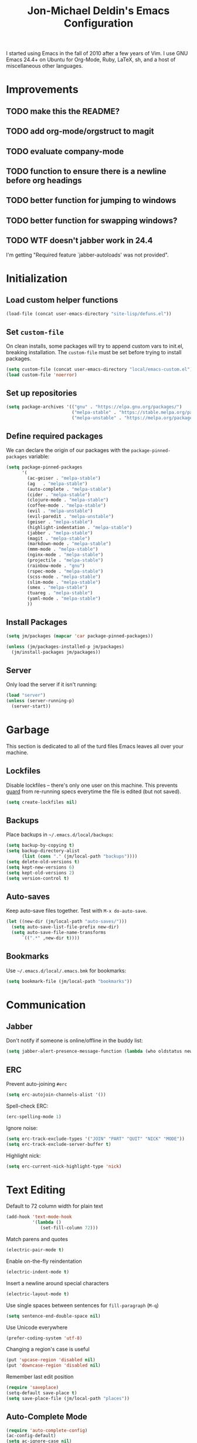 #+TITLE:       Jon-Michael Deldin's Emacs Configuration
#+STARTUP:     align hidestars indent
#+STYLE: <style>html { font: 14px Helvetica, sans-serif } body { width: 85%; margin: 2% auto;} pre, code { font-family: Monaco, Consolas, 'Bitstream Vera Sans', monospace; }</style>

I started using Emacs in the fall of 2010 after a few years of Vim. I
use GNU Emacs 24.4+ on Ubuntu for Org-Mode, Ruby, LaTeX, sh, and a
host of miscellaneous other languages.

* Improvements
** TODO make this the README?
** TODO add org-mode/orgstruct to magit
** TODO evaluate company-mode
** TODO function to ensure there is a newline before org headings
** TODO better function for jumping to windows
** TODO better function for swapping windows?
** TODO WTF doesn't jabber work in 24.4
I'm getting "Required feature `jabber-autoloads' was not provided".

* Initialization
** Load custom helper functions
#+BEGIN_SRC emacs-lisp
  (load-file (concat user-emacs-directory "site-lisp/defuns.el"))
#+END_SRC

** Set =custom-file=
On clean installs, some packages will try to append custom vars to
init.el, breaking installation. The =custom-file= must be set before
trying to install packages.
#+BEGIN_SRC emacs-lisp
  (setq custom-file (concat user-emacs-directory "local/emacs-custom.el"))
  (load custom-file 'noerror)
#+END_SRC

** Set up repositories
#+BEGIN_SRC emacs-lisp
  (setq package-archives '(("gnu" . "https://elpa.gnu.org/packages/")
                           ("melpa-stable" . "https://stable.melpa.org/packages/")
                           ("melpa-unstable" . "https://melpa.org/packages/")))
#+END_SRC

** Define required packages
We can declare the origin of our packages with the
=package-pinned-packages= variable:
#+BEGIN_SRC emacs-lisp
  (setq package-pinned-packages
        '(
          (ac-geiser . "melpa-stable")
          (ag   . "melpa-stable")
          (auto-complete . "melpa-stable")
          (cider . "melpa-stable")
          (clojure-mode . "melpa-stable")
          (coffee-mode . "melpa-stable")
          (evil . "melpa-unstable")
          (evil-paredit . "melpa-unstable")
          (geiser . "melpa-stable")
          (highlight-indentation . "melpa-stable")
          (jabber . "melpa-stable")
          (magit . "melpa-stable")
          (markdown-mode . "melpa-stable")
          (mmm-mode . "melpa-stable")
          (nginx-mode . "melpa-stable")
          (projectile . "melpa-stable")
          (rainbow-mode . "gnu")
          (rspec-mode . "melpa-stable")
          (scss-mode . "melpa-stable")
          (slim-mode . "melpa-stable")
          (smex . "melpa-stable")
          (tuareg . "melpa-stable")
          (yaml-mode . "melpa-stable")
          ))
#+END_SRC

** Install Packages
#+BEGIN_SRC emacs-lisp
  (setq jm/packages (mapcar 'car package-pinned-packages))

  (unless (jm/packages-installed-p jm/packages)
    (jm/install-packages jm/packages))
#+END_SRC

** Server
Only load the server if it isn't running:
#+BEGIN_SRC emacs-lisp
  (load "server")
  (unless (server-running-p)
    (server-start))
#+END_SRC

* Garbage
This section is dedicated to all of the turd files Emacs leaves all over
your machine.

** Lockfiles
Disable lockfiles -- there's only one user on this machine. This prevents
[[https://github.com/guard/guard][guard]] from re-running specs everytime the file is edited (but not saved).
#+BEGIN_SRC emacs-lisp
  (setq create-lockfiles nil)
#+END_SRC

** Backups
Place backups in =~/.emacs.d/local/backups=:
#+BEGIN_SRC emacs-lisp
  (setq backup-by-copying t)
  (setq backup-directory-alist
        (list (cons "." (jm/local-path "backups"))))
  (setq delete-old-versions t)
  (setq kept-new-versions 6)
  (setq kept-old-versions 2)
  (setq version-control t)
#+END_SRC

** Auto-saves
Keep auto-save files together. Test with =M-x do-auto-save=.
#+BEGIN_SRC emacs-lisp
  (let ((new-dir (jm/local-path "auto-saves/")))
    (setq auto-save-list-file-prefix new-dir)
    (setq auto-save-file-name-transforms
        `((".*" ,new-dir t))))
#+END_SRC

** Bookmarks
Use =~/.emacs.d/local/.emacs.bmk= for bookmarks:
#+BEGIN_SRC emacs-lisp
  (setq bookmark-file (jm/local-path "bookmarks"))
#+END_SRC

* Communication
** Jabber
Don't notify if someone is online/offline in the buddy list:
#+BEGIN_SRC emacs-lisp
(setq jabber-alert-presence-message-function (lambda (who oldstatus newstatus statustext) nil))
#+END_SRC

** ERC
Prevent auto-joining =#erc=
#+BEGIN_SRC emacs-lisp
  (setq erc-autojoin-channels-alist '())
#+END_SRC

Spell-check ERC:
#+BEGIN_SRC emacs-lisp
  (erc-spelling-mode 1)
#+END_SRC

Ignore noise:
#+BEGIN_SRC emacs-lisp
  (setq erc-track-exclude-types '("JOIN" "PART" "QUIT" "NICK" "MODE"))
  (setq erc-track-exclude-server-buffer t)
#+END_SRC

Highlight nick:
#+BEGIN_SRC emacs-lisp
  (setq erc-current-nick-highlight-type 'nick)
#+END_SRC

* Text Editing
Default to 72 column width for plain text
#+BEGIN_SRC emacs-lisp
  (add-hook 'text-mode-hook
            '(lambda ()
               (set-fill-column 72)))
#+END_SRC

Match parens and quotes
#+BEGIN_SRC emacs-lisp
  (electric-pair-mode t)
#+END_SRC

Enable on-the-fly reindentation
#+BEGIN_SRC emacs-lisp
  (electric-indent-mode t)
#+END_SRC

Insert a newline around special characters
#+BEGIN_SRC emacs-lisp
  (electric-layout-mode t)
#+END_SRC

Use single spaces between sentences for =fill-paragraph= (=M-q=)
#+BEGIN_SRC emacs-lisp
  (setq sentence-end-double-space nil)
#+END_SRC

Use Unicode everywhere
#+BEGIN_SRC emacs-lisp
  (prefer-coding-system 'utf-8)
#+END_SRC

Changing a region's case is useful
#+BEGIN_SRC emacs-lisp
  (put 'upcase-region 'disabled nil)
  (put 'downcase-region 'disabled nil)
#+END_SRC

Remember last edit position
#+BEGIN_SRC emacs-lisp
  (require 'saveplace)
  (setq-default save-place t)
  (setq save-place-file (jm/local-path "places"))
#+END_SRC

** Auto-Complete Mode
#+BEGIN_SRC emacs-lisp
  (require 'auto-complete-config)
  (ac-config-default)
  (setq ac-ignore-case nil)
  (add-to-list 'ac-modes 'ruby-mode)
  (setq ac-comphist-file (jm/local-path "ac-comphist.dat"))
#+END_SRC

** Spelling
Use =aspell= instead of =ispell=, use =list= for faster region checking, and
use a faster suggestion mode.

#+BEGIN_SRC emacs-lisp
  (setq ispell-program-name "aspell")
  (setq ispell-list-command "list")
  (setq ispell-extra-args '("--sug-mode=ultra"))
#+END_SRC

Turn it on for comments
#+BEGIN_SRC emacs-lisp
  (mapcar (lambda (mode-hook) (add-hook mode-hook 'highlight-indentation-current-column-mode))
          '(c-mode-common-hook emacs-lisp-mode-hook ruby-mode-hook
                               coffee-mode-hook))
  (ac-flyspell-workaround)
#+END_SRC

Turn it on for some modes:
#+BEGIN_SRC emacs-lisp
  (mapcar (lambda (mode)
            (add-hook mode (lambda () (flyspell-mode t))))
          '(jabber-chat-mode-hook org-mode-hook markdown-mode text-mode))
  (add-hook 'git-commit-mode-hook 'turn-on-flyspell)
#+END_SRC

** Whitespace
Wrap lines at column 78
#+BEGIN_SRC emacs-lisp
  (setq-default fill-column 78)
#+END_SRC

Highlight right-margin when whitespace-mode is on
#+BEGIN_SRC emacs-lisp
  (setq whitespace-line-column fill-column)
#+END_SRC

Highlight empty lines
#+BEGIN_SRC emacs-lisp
  (setq-default indicate-empty-lines t)
#+END_SRC

Hard-wrap lines all the time
#+BEGIN_SRC emacs-lisp
  (add-hook 'text-mode-hook 'turn-on-auto-fill)
#+END_SRC

Use spaces, not tabs (C-q C-i to insert a hard-tab)
#+BEGIN_SRC emacs-lisp
  (setq-default indent-tabs-mode nil)
#+END_SRC

2-space tabs
#+BEGIN_SRC emacs-lisp
  (setq-default tab-width 2)
#+END_SRC

Insert tabs when appropriate
#+BEGIN_SRC emacs-lisp
  (setq indent-line-function 'insert-tab)
#+END_SRC

Insert a newline at the EOF
#+BEGIN_SRC emacs-lisp
  (setq-default require-final-newline t)
#+END_SRC#+end_src

Delete trailing whitespace on save
#+BEGIN_SRC emacs-lisp
  (add-hook 'before-save-hook 'delete-trailing-whitespace)
#+END_SRC

** Highlight Stuff
#+BEGIN_SRC emacs-lisp
  (mapcar (lambda (mode-hook) (add-hook mode-hook 'highlight-indentation-current-column-mode))
          '(ruby-mode-hook coffee-mode-hook slim-mode-hook))
#+END_SRC

* UI
Hide the {menu,tool,scroll}bars
#+BEGIN_SRC emacs-lisp
  (if window-system
      (progn
        (scroll-bar-mode -1)
        (tool-bar-mode -1)))
  (menu-bar-mode -1)
#+END_SRC

Hide the startup messages
#+BEGIN_SRC emacs-lisp
  (setq inhibit-startup-message t)
  (setq inhibit-startup-echo-area-message t)
#+END_SRC

"y or n" instead of "yes or no"
#+BEGIN_SRC emacs-lisp
  (fset 'yes-or-no-p 'y-or-n-p)
#+END_SRC

Show line & column number in the mode line
#+BEGIN_SRC emacs-lisp
  (column-number-mode t)
#+END_SRC

Show file size
#+BEGIN_SRC emacs-lisp
  (size-indication-mode t)
#+END_SRC

Highlight parens
#+BEGIN_SRC emacs-lisp
  (show-paren-mode t)
  (setq show-paren-delay 0.0)
#+END_SRC

Highlight current line
#+BEGIN_SRC emacs-lisp
  (global-hl-line-mode 1)
#+END_SRC

Display the time
#+BEGIN_SRC emacs-lisp
  (display-time)
#+END_SRC

Use =ibuffer= instead of =list-buffers=
#+BEGIN_SRC emacs-lisp
  (defalias 'list-buffers 'ibuffer)
#+END_SRC

No bells
#+BEGIN_SRC emacs-lisp
  (setq ring-bell-function 'ignore)
#+END_SRC

** Window Management
Restore window configuration with =C-c LEFT=
#+BEGIN_SRC emacs-lisp
  (winner-mode)
#+END_SRC

Enable windmove -- default binding is shift
#+BEGIN_SRC emacs-lisp
  (windmove-default-keybindings)
  (setq windmove-wrap-around t)
#+END_SRC

Make windmove work in org-mode:
#+BEGIN_SRC emacs-lisp
  (add-hook 'org-shiftup-final-hook 'windmove-up)
  (add-hook 'org-shiftleft-final-hook 'windmove-left)
  (add-hook 'org-shiftdown-final-hook 'windmove-down)
  (add-hook 'org-shiftright-final-hook 'windmove-right)
#+END_SRC

** Minibuffer
*** IDO
Interactively-do-things is the greatest Emacs extension.

#+BEGIN_SRC emacs-lisp
  (setq ido-enable-flex-matching t)
  (setq ido-everywhere t)
  (setq ido-show-dot-for-dired t)
  (setq ido-save-directory-list-file (jm/local-path "ido.last"))
  (setq ido-use-virtual-buffers t)
  (ido-mode 1)
#+END_SRC
**** Uniquify
Use part of the directory to distinguish between identically-named files:
#+BEGIN_SRC emacs-lisp
  (require 'uniquify)
  (setq uniquify-buffer-name-style 'forward)
#+END_SRC
**** Minibuffer History
Save minibuffer history:
#+BEGIN_SRC emacs-lisp
  (savehist-mode 1)
  (setq savehist-additional-variables '(kill-ring search-ring regexp-search-ring))
  (setq savehist-file (jm/local-path "savehist"))
#+END_SRC
**** Recent Files
Enable recent files:
#+BEGIN_SRC emacs-lisp
  (require 'recentf)
  (setq recentf-save-file (jm/local-path "recentf"))
  (setq recentf-max-saved-items 100)
  (recentf-mode 1)
#+END_SRC

** Mouse
Enable mouse support in a terminal (from [[http://stackoverflow.com/a/8859057/73492][StackOverflow]]):

#+BEGIN_SRC emacs-lisp
  (unless window-system
    (require 'mouse)
    (xterm-mouse-mode t)
    (global-set-key [mouse-4] '(lambda ()
                                 (interactive)
                                 (scroll-down 1)))
    (global-set-key [mouse-5] '(lambda ()
                                 (interactive)
                                 (scroll-up 1)))
    (defun track-mouse (e))
    (setq mouse-sel-mode t))
#+END_SRC

** Keybindings
*** Evil
Arguably the best Vim ever, but sometimes, I still want Emacs keys.
#+BEGIN_SRC emacs-lisp
(evil-mode t)
(define-key evil-insert-state-map (kbd "C-a") 'beginning-of-line)
(define-key evil-insert-state-map (kbd "C-e") 'end-of-line)
(define-key evil-insert-state-map (kbd "C-d") 'delete-forward-char)
(define-key evil-insert-state-map (kbd "C-k") 'kill-line)
(define-key evil-normal-state-map (kbd "C-p") 'evil-previous-line)
(define-key evil-normal-state-map (kbd "C-n") 'evil-next-line)
(define-key evil-insert-state-map (kbd "C-p") 'evil-previous-line)
(define-key evil-insert-state-map (kbd "C-n") 'evil-next-line)
(define-key evil-insert-state-map (kbd "C-z") 'suspend-emacs)
(define-key evil-normal-state-map (kbd "C-z") 'suspend-emacs)
#+END_SRC

*** Editing
=C-c C-r= -- Revert buffer
#+BEGIN_SRC emacs-lisp
  (global-set-key (kbd "C-c C-r") 'revert-buffer)
#+END_SRC

Swap =C-j= and =RET=
#+BEGIN_SRC emacs-lisp
  (global-set-key (kbd "RET") 'reindent-then-newline-and-indent)
  (global-set-key (kbd "C-j") 'newline)
#+END_SRC

=C-c C-d= -- Remove trailing whitespace
#+BEGIN_SRC emacs-lisp
  (global-set-key (kbd "C-c C-d") 'delete-trailing-whitespace)
#+END_SRC

=C-w= -- delete the previous word (like most shells)
#+BEGIN_SRC emacs-lisp
  (global-set-key (kbd "C-w") 'backward-kill-word)
#+END_SRC

C-x C-k -- kill region (since we just unbound it with C-w)
#+BEGIN_SRC emacs-lisp
  (global-set-key (kbd "C-x C-k") 'kill-region)
#+END_SRC

=C-x C-j= -- join line
#+BEGIN_SRC emacs-lisp
  (global-set-key (kbd "C-x C-j") 'join-line)
#+END_SRC

=C-c w= -- toggle whitespace mode
#+BEGIN_SRC emacs-lisp
  (global-set-key (kbd "C-c w") 'global-whitespace-mode)
#+END_SRC

better commenting (replaces the original comment-dwim)
#+BEGIN_SRC emacs-lisp
  (global-set-key (kbd "M-;") 'comment-or-uncomment-region)
#+END_SRC

=C-x m= -- recompile
#+BEGIN_SRC emacs-lisp
  (global-set-key (kbd "C-x m") 'recompile)
#+END_SRC

=C-x g= -- =magit-status=
#+BEGIN_SRC emacs-lisp
  (global-set-key (kbd "C-x g") 'magit-status)
#+END_SRC

=C-x x= -- =jm/shell=
#+BEGIN_SRC emacs-lisp
  (global-set-key (kbd "C-x x") 'jm/shell)
#+END_SRC

=M-#= -- =jm/reload-init=
#+BEGIN_SRC emacs-lisp
  (global-set-key (kbd "M-#") 'jm/reload-init)
#+END_SRC

=C-x a= -- =ag-regexp-project-at-point=
#+BEGIN_SRC emacs-lisp
  (global-set-key (kbd "C-x a") 'ag-regexp-project-at-point)
#+END_SRC

=C-x p= -- find files in project
#+BEGIN_SRC emacs-lisp
  (projectile-global-mode t)
  (setq projectile-known-projects-file (jm/local-path "projectile-bookmarks.eld"))
  (setq projectile-cache-file (jm/local-path "projectile-cache"))
  (global-set-key (kbd "C-x p") 'projectile-find-file)
#+END_SRC

=M-x= -- ido-like completion for functions
#+BEGIN_SRC emacs-lisp
  (smex-initialize)
  (global-set-key (kbd "M-x") 'smex)
  (setq smex-save-file (jm/local-path "smex-items"))
#+END_SRC

*** Windows
Window movement from [[http://nex-3.com/posts/45-efficient-window-switching-in-emacs][Nex3]]:
#+BEGIN_SRC emacs-lisp
  (defun select-next-window ()
    "Switch to the next window"
    (interactive)
    (select-window (next-window)))

  (defun select-previous-window ()
    "Switch to the previous window"
    (interactive)
    (select-window (previous-window)))
#+END_SRC

=M-s/M-S= -- switch to next/previous windows
#+BEGIN_SRC emacs-lisp
  (global-set-key (kbd "M-s") 'select-next-window)
  (global-set-key (kbd "M-S") 'select-previous-window)
#+END_SRC

*** Mac
Make the Cmd and Opt keys work for =M-x=
#+BEGIN_SRC emacs-lisp
  (when system-type "darwin"
    (setq-default mac-command-modifier 'super)
    (setq-default mac-option-modifier 'meta))
#+END_SRC

* Languages
** C
The only way to program.
#+BEGIN_SRC emacs-lisp
  (setq c-default-style "k&r")
#+END_SRC

Use four spaces for tabs.
#+BEGIN_SRC emacs-lisp
  (setq-default c-basic-offset 4)
#+END_SRC

Many-windows mode makes Emacs into a more traditional IDE for GDB. See
=C-h f gdb= for details. *NOTE:* This doesn't work on OS 10.8 (non-stop
mode isn't supported).

#+BEGIN_SRC emacs-lisp
  (setq gdb-many-windows t)
#+END_SRC

** Clojure
#+BEGIN_SRC emacs-lisp
  (add-hook 'cider-mode-hook 'cider-turn-on-eldoc-mode)
  (setq cider-repl-result-prefix ";; => ")
  (add-hook 'cider-repl-mode-hook 'subword-mode)
  (setq cider-auto-select-error-buffer nil)

  (add-hook 'cider-mode-hook
            (lambda ()
              (local-set-key (kbd "C-c ,") 'cider-test-run-tests)))

#+END_SRC

** CSS
Turn on =rainbow-mode= for colored hex values
#+BEGIN_SRC emacs-lisp
  (add-hook 'css-mode-hook 'rainbow-mode)
#+END_SRC

Prevent SCSS from compiling at save time:
#+BEGIN_SRC emacs-lisp
  (setq scss-compile-at-save nil)
#+END_SRC

Two spaces:
#+BEGIN_SRC emacs-lisp
  (setq css-indent-offset 2)
#+END_SRC

** Graphviz
#+BEGIN_SRC emacs-lisp
  (associate-file-type '(".gv" ".dot") 'graphviz-dot-mode)
#+END_SRC

** JavaScript
2 space indent:

#+BEGIN_SRC emacs-lisp
  (setq js-indent-level 2)
#+END_SRC

** LaTeX
Produce PDFs instead of DVIs
#+BEGIN_SRC emacs-lisp
  (setq TeX-PDF-mode t)
#+END_SRC

** Lisp
#+BEGIN_SRC emacs-lisp
  (define-key lisp-mode-shared-map (kbd "C-c e") 'eval-buffer)

  (add-hook 'emacs-lisp-mode-hook 'turn-on-eldoc-mode)
#+END_SRC

** Markdown
#+BEGIN_SRC emacs-lisp
  (associate-file-type '(".md" ".markdown") 'markdown-mode)
#+END_SRC

** ERB
Support editing mixed mode files, like ERB templates.

#+BEGIN_SRC emacs-lisp
  (require 'mmm-auto)
  (setq mmm-global-mode 'auto)
  (setq mmm-submode-decoration-level 2)
  (setq mmm-parse-when-idle t)

  (mmm-add-mode-ext-class 'html-erb-mode "\\.html\\.erb\\'" 'erb)
  (mmm-add-mode-ext-class 'html-erb-mode nil 'html-js)
  (mmm-add-mode-ext-class 'html-erb-mode nil 'html-css)

  (associate-file-type '(".html.erb" ".erb") 'html-erb-mode)
#+END_SRC

** Org-Mode
Include the org-habit module for the agenda:
#+BEGIN_SRC emacs-lisp
  (setq org-modules (quote (org-habit)))
#+END_SRC

*** Paths
This configuration assumes org files live in the =~/org= directory. You can
customize it by setting these variables in =../local/local.el=:
#+BEGIN_SRC emacs-lisp
  (setq org-directory "~/org")
  (setq org-default-notes-file "~/org/capture.org")
  (setq org-journal-file "~/org/journal.org")
  (setq org-log-file "~/org/log.org")
  (setq org-archive-location "archive/%s_archive::")
  (setq org-agenda-files (filter (lambda (fn)
                                   (not (string-match (rx "#") fn)))
                                 (file-expand-wildcards org-directory)))
#+END_SRC

*** Capture Templates
Hit =C-c c= to trigger these:

#+BEGIN_SRC emacs-lisp
  (setq org-capture-templates
        '(("t" "TODO" entry (file+headline org-default-notes-file "Tasks")
           "* TODO %^{Task} %^g \n%U \n%?")
          ("j" "Journal" entry (file+datetree org-journal-file)
           "* %^{Title}\n%U \n%?\n")
          ("l" "Log" entry (file+datetree+prompt org-log-file)
           "* %^{Task} %^g\n%?" :clock-in t :clock-resume t)
          ))
#+END_SRC

*** Skeleton
#+BEGIN_SRC emacs-lisp
  (define-skeleton orgmode-skeleton
    "Inserts orgmode defaults into the current buffer."
    "Title: "
    "#+TITLE:       " str | (file-name-nondirectory buffer-file-name) \n
    "#+DESCRIPTION: " (skeleton-read "Description: ") \n
    "#+STARTUP:     align hidestars indent lognotedone" \n
    \n _)
#+END_SRC

*** Keybindings
#+BEGIN_SRC emacs-lisp
  (global-set-key (kbd "C-c l") 'org-store-link)
  (global-set-key (kbd "C-c a") 'org-agenda)
  (global-set-key (kbd "C-c c") 'org-capture)
  (global-set-key (kbd "C-c b") 'org-iswitchb)
  ;; for terminals -- TAB does not work
  (global-set-key (kbd "C-x t") 'org-cycle)
#+END_SRC

*** Babel
Include these languages for babel
#+BEGIN_SRC emacs-lisp
  (org-babel-do-load-languages
   'org-babel-load-languages (mapcar (lambda (l) (cons l t))
          '(C calc emacs-lisp gnuplot latex perl python R ruby screen sh)))
#+END_SRC

Highlight src blocks
#+BEGIN_SRC emacs-lisp
  (setq org-src-fontify-natively t)
#+END_SRC

*** Agenda
Show the agenda from the current day:
#+BEGIN_SRC emacs-lisp
  (setq org-agenda-start-on-weekday nil)
#+END_SRC

Show all habits
#+BEGIN_SRC emacs-lisp
  (setq org-habit-show-habits-only-for-today nil)
#+END_SRC

*** Exporting
Remove "Valid XHTML" link
#+BEGIN_SRC emacs-lisp
  (setq org-export-html-validation-link nil)
#+END_SRC

Minted latex export
#+BEGIN_SRC emacs-lisp
  (setq org-export-latex-minted-options
        '(("fontsize" "\\scriptsize")))
#+END_SRC

** Perl
Use the more modern =cperl-mode=
#+BEGIN_SRC emacs-lisp
  (defalias 'perl-mode 'cperl-mode)
#+END_SRC

Use =cperl-mode= for =.t= tests
#+BEGIN_SRC emacs-lisp
  (associate-file-type '(".t") 'cperl-mode)
#+END_SRC

Use four-space indents
#+BEGIN_SRC emacs-lisp
  (setq cperl-indent-level 4)
#+END_SRC

Indent only four-spaces in broken-up calls like
#+BEGIN_SRC perl
  someCall(
      $var,
      $var2
  )
#+END_SRC
#+BEGIN_SRC emacs-lisp
  (setq cperl-indent-parens-as-block t)
  (setq cperl-close-paren-offset -4)
#+END_SRC

Fix indentation for lines not starting statements (e.g., hash members)
#+BEGIN_SRC emacs-lisp
  (setq cperl-continued-statement-offset 0)
#+END_SRC#+end_src

** R
#+BEGIN_SRC emacs-lisp
  (associate-file-type '(".R" ".r") 'r-mode)
  (autoload 'r-mode "ess-site" nil t)
#+END_SRC

Don't be so slow at evaluating buffers:
#+BEGIN_SRC emacs-lisp
  (setq ess-eval-visibly-p nil)
#+END_SRC

** Ruby
*** Running
Shortcut for running a script and returning focus to it:
#+BEGIN_SRC emacs-lisp
  (defun ruby-run-buffer ()
    "Run the current Ruby script and switch focus back to the script."
    (interactive)
    (ruby-compilation-this-buffer)
    (other-window -1))
#+END_SRC

*** Filetypes
#+BEGIN_SRC emacs-lisp
  (associate-file-type '(".rake" "Gemfile" "Rakefile" ".ru" "Capfile" "Guardfile") 'ruby-mode)
#+END_SRC

Turn on =rdoc-mode=:
#+BEGIN_SRC emacs-lisp
  (autoload 'rdoc-mode "rdoc-mode" "Major mode for rdoc files" t)
  (associate-file-type '(".rdoc" ".rd") 'rdoc-mode)
#+END_SRC

*** Hooks
#+BEGIN_SRC emacs-lisp
  (add-hook 'ruby-mode-hook
            (lambda ()
              (rspec-mode 1)
              (autoload 'ri "ri")
              (local-set-key (kbd "C-c , x") 'rspec-verify-single)
              (local-set-key (kbd "C-h r") 'yari)
              (local-set-key (kbd "C-c C-c") 'ruby-run-buffer)))
  (add-hook 'slim-mode-hook
            (lambda ()
              (local-set-key (kbd "C-c , r") 'rspec-rerun)))
#+END_SRC

*** RSpec
#+BEGIN_SRC emacs-lisp
  (setq rspec-use-rake-when-possible nil)
  (setq rspec-use-spring-when-possible t)
#+END_SRC

** Scheme
*** Variables
#+BEGIN_SRC emacs-lisp
  (setq scheme-program-name "scheme")
#+END_SRC

*** Helper functions
#+BEGIN_SRC emacs-lisp
  (defun scheme-run-buffer ()
    "Runs the current buffer through scheme and switches focus back to the script."
    (interactive)
    (scheme-send-region (point-min) (point-max)))
#+END_SRC

*** Hooks
#+BEGIN_SRC emacs-lisp
  (add-hook 'scheme-mode-hook
            (lambda ()
              (local-set-key (kbd "C-c C-c") 'scheme-run-buffer)
              (local-set-key (kbd "C-j") 'scheme-send-last-sexp)))
#+END_SRC

* Tools
** Man
Open man pages in a different window
#+BEGIN_SRC emacs-lisp
  (setq Man-notify-method 'friendly)
#+END_SRC

I tend to keep man pages pretty narrow
#+BEGIN_SRC emacs-lisp
  (setenv "MANWIDTH" "72")
#+END_SRC

** Shell
Set =$PAGER= to =cat= to avoid =WARNING: terminal is not fully
functional= messages.
#+BEGIN_SRC emacs-lisp
  (setenv "PAGER" "cat")
#+END_SRC

** Silver Searcher
#+BEGIN_SRC emacs-lisp
(require 'ag)
(setq ag-highlight-search t)
#+END_SRC

* Local configuration
Load local config to override any of the above settings
#+BEGIN_SRC emacs-lisp
  (load (jm/local-path "local") 'noerror)
#+END_SRC
